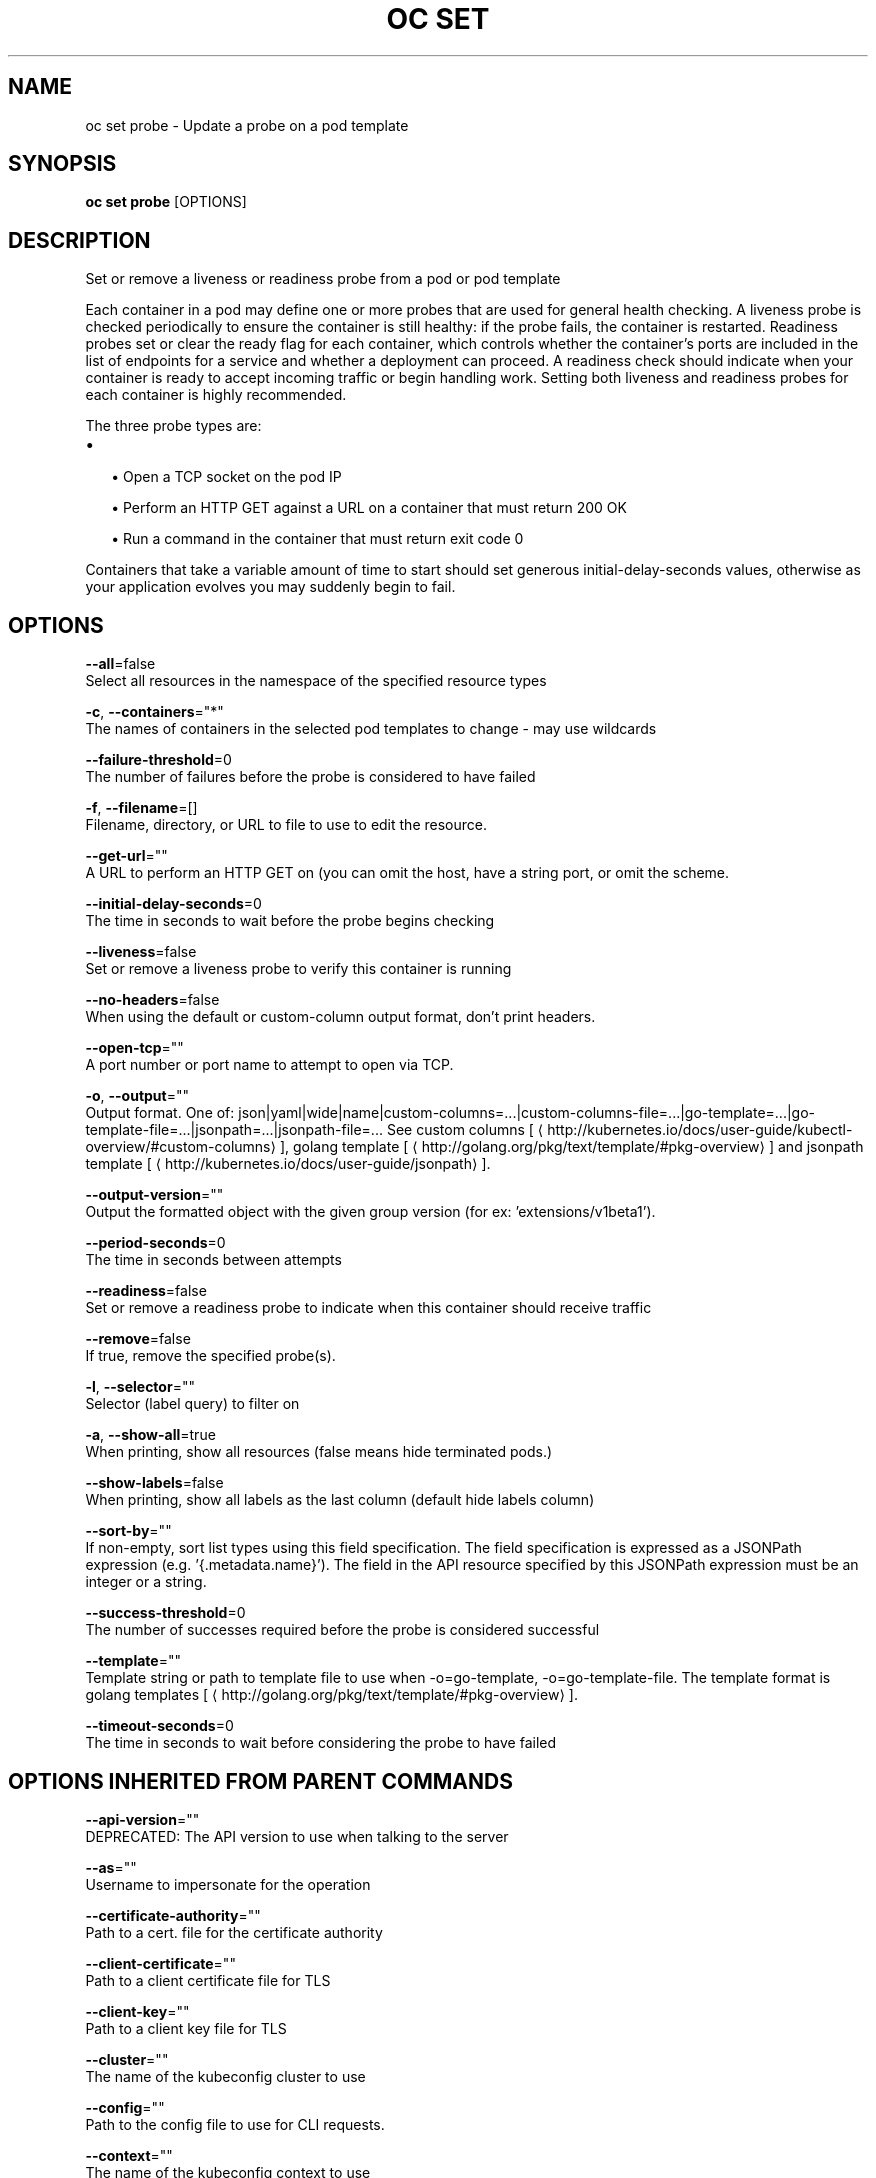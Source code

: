 .TH "OC SET" "1" " Openshift CLI User Manuals" "Openshift" "June 2016"  ""


.SH NAME
.PP
oc set probe \- Update a probe on a pod template


.SH SYNOPSIS
.PP
\fBoc set probe\fP [OPTIONS]


.SH DESCRIPTION
.PP
Set or remove a liveness or readiness probe from a pod or pod template

.PP
Each container in a pod may define one or more probes that are used for general health checking. A liveness probe is checked periodically to ensure the container is still healthy: if the probe fails, the container is restarted. Readiness probes set or clear the ready flag for each container, which controls whether the container's ports are included in the list of endpoints for a service and whether a deployment can proceed. A readiness check should indicate when your container is ready to accept incoming traffic or begin handling work. Setting both liveness and readiness probes for each container is highly recommended.

.PP
The three probe types are:
.IP \(bu 2

.IP
\(bu Open a TCP socket on the pod IP
.br
.IP
\(bu Perform an HTTP GET against a URL on a container that must return 200 OK
.br
.IP
\(bu Run a command in the container that must return exit code 0
.br
.PP
Containers that take a variable amount of time to start should set generous initial\-delay\-seconds values, otherwise as your application evolves you may suddenly begin to fail.


.SH OPTIONS
.PP
\fB\-\-all\fP=false
    Select all resources in the namespace of the specified resource types

.PP
\fB\-c\fP, \fB\-\-containers\fP="*"
    The names of containers in the selected pod templates to change \- may use wildcards

.PP
\fB\-\-failure\-threshold\fP=0
    The number of failures before the probe is considered to have failed

.PP
\fB\-f\fP, \fB\-\-filename\fP=[]
    Filename, directory, or URL to file to use to edit the resource.

.PP
\fB\-\-get\-url\fP=""
    A URL to perform an HTTP GET on (you can omit the host, have a string port, or omit the scheme.

.PP
\fB\-\-initial\-delay\-seconds\fP=0
    The time in seconds to wait before the probe begins checking

.PP
\fB\-\-liveness\fP=false
    Set or remove a liveness probe to verify this container is running

.PP
\fB\-\-no\-headers\fP=false
    When using the default or custom\-column output format, don't print headers.

.PP
\fB\-\-open\-tcp\fP=""
    A port number or port name to attempt to open via TCP.

.PP
\fB\-o\fP, \fB\-\-output\fP=""
    Output format. One of: json|yaml|wide|name|custom\-columns=...|custom\-columns\-file=...|go\-template=...|go\-template\-file=...|jsonpath=...|jsonpath\-file=... See custom columns [
\[la]http://kubernetes.io/docs/user-guide/kubectl-overview/#custom-columns\[ra]], golang template [
\[la]http://golang.org/pkg/text/template/#pkg-overview\[ra]] and jsonpath template [
\[la]http://kubernetes.io/docs/user-guide/jsonpath\[ra]].

.PP
\fB\-\-output\-version\fP=""
    Output the formatted object with the given group version (for ex: 'extensions/v1beta1').

.PP
\fB\-\-period\-seconds\fP=0
    The time in seconds between attempts

.PP
\fB\-\-readiness\fP=false
    Set or remove a readiness probe to indicate when this container should receive traffic

.PP
\fB\-\-remove\fP=false
    If true, remove the specified probe(s).

.PP
\fB\-l\fP, \fB\-\-selector\fP=""
    Selector (label query) to filter on

.PP
\fB\-a\fP, \fB\-\-show\-all\fP=true
    When printing, show all resources (false means hide terminated pods.)

.PP
\fB\-\-show\-labels\fP=false
    When printing, show all labels as the last column (default hide labels column)

.PP
\fB\-\-sort\-by\fP=""
    If non\-empty, sort list types using this field specification.  The field specification is expressed as a JSONPath expression (e.g. '{.metadata.name}'). The field in the API resource specified by this JSONPath expression must be an integer or a string.

.PP
\fB\-\-success\-threshold\fP=0
    The number of successes required before the probe is considered successful

.PP
\fB\-\-template\fP=""
    Template string or path to template file to use when \-o=go\-template, \-o=go\-template\-file. The template format is golang templates [
\[la]http://golang.org/pkg/text/template/#pkg-overview\[ra]].

.PP
\fB\-\-timeout\-seconds\fP=0
    The time in seconds to wait before considering the probe to have failed


.SH OPTIONS INHERITED FROM PARENT COMMANDS
.PP
\fB\-\-api\-version\fP=""
    DEPRECATED: The API version to use when talking to the server

.PP
\fB\-\-as\fP=""
    Username to impersonate for the operation

.PP
\fB\-\-certificate\-authority\fP=""
    Path to a cert. file for the certificate authority

.PP
\fB\-\-client\-certificate\fP=""
    Path to a client certificate file for TLS

.PP
\fB\-\-client\-key\fP=""
    Path to a client key file for TLS

.PP
\fB\-\-cluster\fP=""
    The name of the kubeconfig cluster to use

.PP
\fB\-\-config\fP=""
    Path to the config file to use for CLI requests.

.PP
\fB\-\-context\fP=""
    The name of the kubeconfig context to use

.PP
\fB\-\-google\-json\-key\fP=""
    The Google Cloud Platform Service Account JSON Key to use for authentication.

.PP
\fB\-\-insecure\-skip\-tls\-verify\fP=false
    If true, the server's certificate will not be checked for validity. This will make your HTTPS connections insecure

.PP
\fB\-\-log\-flush\-frequency\fP=0
    Maximum number of seconds between log flushes

.PP
\fB\-\-match\-server\-version\fP=false
    Require server version to match client version

.PP
\fB\-n\fP, \fB\-\-namespace\fP=""
    If present, the namespace scope for this CLI request

.PP
\fB\-\-request\-timeout\fP="0"
    The length of time to wait before giving up on a single server request. Non\-zero values should contain a corresponding time unit (e.g. 1s, 2m, 3h). A value of zero means don't timeout requests.

.PP
\fB\-\-server\fP=""
    The address and port of the Kubernetes API server

.PP
\fB\-\-token\fP=""
    Bearer token for authentication to the API server

.PP
\fB\-\-user\fP=""
    The name of the kubeconfig user to use


.SH EXAMPLE
.PP
.RS

.nf
  # Clear both readiness and liveness probes off all containers
  oc set probe dc/registry \-\-remove \-\-readiness \-\-liveness
  
  # Set an exec action as a liveness probe to run 'echo ok'
  oc set probe dc/registry \-\-liveness \-\- echo ok
  
  # Set a readiness probe to try to open a TCP socket on 3306
  oc set probe rc/mysql \-\-readiness \-\-open\-tcp=3306
  
  # Set an HTTP readiness probe for port 8080 and path /healthz over HTTP on the pod IP
  oc set probe dc/webapp \-\-readiness \-\-get\-url=http://:8080/healthz
  
  # Set an HTTP readiness probe over HTTPS on 127.0.0.1 for a hostNetwork pod
  oc set probe dc/router \-\-readiness \-\-get\-url=https://127.0.0.1:1936/stats
  
  # Set only the initial\-delay\-seconds field on all deployments
  oc set probe dc \-\-all \-\-readiness \-\-initial\-delay\-seconds=30

.fi
.RE


.SH SEE ALSO
.PP
\fBoc\-set(1)\fP,


.SH HISTORY
.PP
June 2016, Ported from the Kubernetes man\-doc generator
